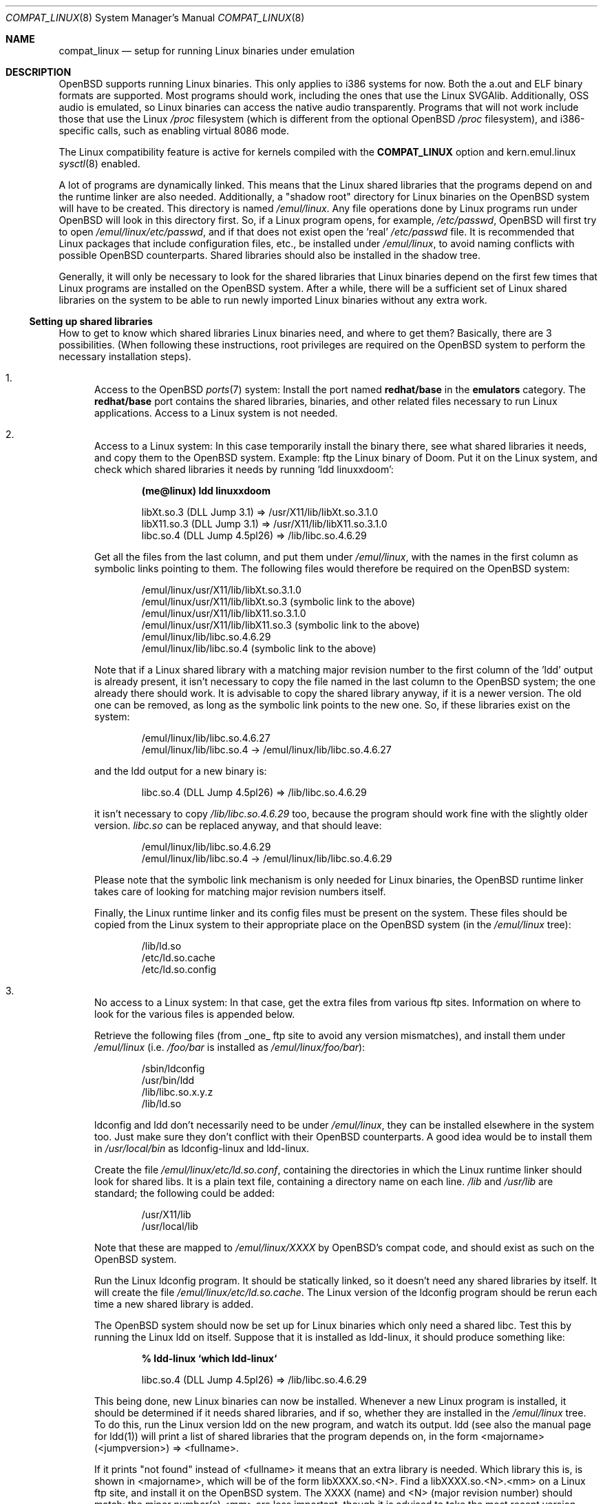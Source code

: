 .\"	$OpenBSD: src/share/man/man8/compat_linux.8,v 1.31 2003/08/23 19:26:25 tedu Exp $
.\"	$NetBSD: compat_linux.8,v 1.2 1995/10/16 20:17:59 fvdl Exp $
.\"
.\" Copyright (c) 1995 Frank van der Linden
.\" All rights reserved.
.\"
.\" Redistribution and use in source and binary forms, with or without
.\" modification, are permitted provided that the following conditions
.\" are met:
.\" 1. Redistributions of source code must retain the above copyright
.\"    notice, this list of conditions and the following disclaimer.
.\" 2. Redistributions in binary form must reproduce the above copyright
.\"    notice, this list of conditions and the following disclaimer in the
.\"    documentation and/or other materials provided with the distribution.
.\" 3. All advertising materials mentioning features or use of this software
.\"    must display the following acknowledgement:
.\"      This product includes software developed for the NetBSD Project
.\"      by Frank van der Linden
.\" 4. The name of the author may not be used to endorse or promote products
.\"    derived from this software without specific prior written permission
.\"
.\" THIS SOFTWARE IS PROVIDED BY THE AUTHOR ``AS IS'' AND ANY EXPRESS OR
.\" IMPLIED WARRANTIES, INCLUDING, BUT NOT LIMITED TO, THE IMPLIED WARRANTIES
.\" OF MERCHANTABILITY AND FITNESS FOR A PARTICULAR PURPOSE ARE DISCLAIMED.
.\" IN NO EVENT SHALL THE AUTHOR BE LIABLE FOR ANY DIRECT, INDIRECT,
.\" INCIDENTAL, SPECIAL, EXEMPLARY, OR CONSEQUENTIAL DAMAGES (INCLUDING, BUT
.\" NOT LIMITED TO, PROCUREMENT OF SUBSTITUTE GOODS OR SERVICES; LOSS OF USE,
.\" DATA, OR PROFITS; OR BUSINESS INTERRUPTION) HOWEVER CAUSED AND ON ANY
.\" THEORY OF LIABILITY, WHETHER IN CONTRACT, STRICT LIABILITY, OR TORT
.\" (INCLUDING NEGLIGENCE OR OTHERWISE) ARISING IN ANY WAY OUT OF THE USE OF
.\" THIS SOFTWARE, EVEN IF ADVISED OF THE POSSIBILITY OF SUCH DAMAGE.
.\"
.Dd March 2, 1995
.Dt COMPAT_LINUX 8
.Os
.Sh NAME
.Nm compat_linux
.Nd setup for running Linux binaries under emulation
.Sh DESCRIPTION
.Ox
supports running Linux binaries.
This only applies to i386 systems for now.
Both the a.out and ELF binary formats are supported.
Most programs should work, including the ones that use the Linux SVGAlib.
Additionally, OSS audio is emulated, so Linux binaries can access the
native audio transparently.
Programs that will not work include those that use the Linux
.Pa /proc
filesystem
(which is different from the optional
.Ox
.Pa /proc
filesystem), and i386-specific calls, such as enabling virtual 8086 mode.
.Pp
The Linux compatibility feature is active
for kernels compiled with the
.Nm COMPAT_LINUX
option and kern.emul.linux
.Xr sysctl 8
enabled.
.Pp
A lot of programs are dynamically linked.
This means that the Linux shared libraries that the programs depend on
and the runtime linker are also needed.
Additionally, a "shadow root" directory for Linux binaries
on the
.Ox
system will have to be created.
This directory is named
.Pa /emul/linux .
Any file operations done by Linux programs run under
.Ox
will look in this directory first.
So, if a Linux program opens, for example,
.Pa /etc/passwd ,
.Ox
will first try to open
.Pa /emul/linux/etc/passwd ,
and if that does not exist open the `real'
.Pa /etc/passwd
file.
It is recommended that Linux packages that include configuration
files, etc., be installed under
.Pa /emul/linux ,
to avoid naming conflicts with possible
.Ox
counterparts.
Shared libraries should also be installed in the shadow tree.
.Pp
Generally, it will only be necessary to look for the shared libraries
that Linux binaries depend on the first few times that Linux programs
are installed on the
.Ox
system.
After a while, there will be a sufficient set of Linux shared libraries
on the system to be able to run newly imported Linux binaries without
any extra work.
.Ss Setting up shared libraries
How to get to know which shared libraries Linux binaries need, and where
to get them?
Basically, there are 3 possibilities.
(When following these instructions, root privileges are required on the
.Ox
system to perform the necessary installation steps).
.Bl -enum
.It
Access to the
.Ox
.Xr ports 7
system:
Install the port named
.Nm redhat/base
in the
.Nm emulators
category.
The
.Nm redhat/base
port contains the shared libraries, binaries, and other related files
necessary to run Linux applications.
Access to a Linux system is not needed.
.It
Access to a Linux system:
In this case temporarily install the binary there, see what
shared libraries it needs, and copy them to the
.Ox
system.
Example: ftp the Linux binary of Doom.
Put it on the Linux system, and check which shared
libraries it needs by running `ldd linuxxdoom':
.Pp
.Dl (me@linux) ldd linuxxdoom
.Bd -unfilled -offset indent
libXt.so.3 (DLL Jump 3.1) => /usr/X11/lib/libXt.so.3.1.0
libX11.so.3 (DLL Jump 3.1) => /usr/X11/lib/libX11.so.3.1.0
libc.so.4 (DLL Jump 4.5pl26) => /lib/libc.so.4.6.29
.Ed
.Pp
Get all the files from the last column, and put them under
.Pa /emul/linux ,
with the names in the first column
as symbolic links pointing to them.
The following files would therefore be required on the
.Ox
system:
.Bd -unfilled -offset indent
/emul/linux/usr/X11/lib/libXt.so.3.1.0
/emul/linux/usr/X11/lib/libXt.so.3 (symbolic link to the above)
/emul/linux/usr/X11/lib/libX11.so.3.1.0
/emul/linux/usr/X11/lib/libX11.so.3 (symbolic link to the above)
/emul/linux/lib/libc.so.4.6.29
/emul/linux/lib/libc.so.4 (symbolic link to the above)
.Ed
.Pp
Note that if a Linux shared library with a
matching major revision number to the first column of the 'ldd'
output is already present, it isn't necessary to copy the file named
in the last column to the
.Ox
system; the one already there should work.
It is advisable to copy the shared library anyway, if it is a newer version.
The old one can be removed, as long as the symbolic
link points to the new one.
So, if these libraries exist on the system:
.Bd -unfilled -offset indent
/emul/linux/lib/libc.so.4.6.27
/emul/linux/lib/libc.so.4 -> /emul/linux/lib/libc.so.4.6.27
.Ed
.Pp
and the ldd output for a new binary is:
.Bd -unfilled -offset indent
libc.so.4 (DLL Jump 4.5pl26) => /lib/libc.so.4.6.29
.Ed
.Pp
it isn't necessary to copy
.Pa /lib/libc.so.4.6.29
too, because the program should work fine with the slightly older version.
.Pa libc.so
can be replaced anyway, and that should leave:
.Bd -unfilled -offset indent
/emul/linux/lib/libc.so.4.6.29
/emul/linux/lib/libc.so.4 -> /emul/linux/lib/libc.so.4.6.29
.Ed
.Pp
Please note that the symbolic link mechanism is
only needed for Linux binaries, the
.Ox
runtime linker takes care of looking for matching major revision numbers
itself.
.Pp
Finally, the Linux runtime linker and its config files must be present
on the system.
These files should be copied from the Linux system to their appropriate
place on the
.Ox
system (in the
.Pa /emul/linux
tree):
.Bd -unfilled -offset indent
/lib/ld.so
/etc/ld.so.cache
/etc/ld.so.config
.Ed
.It
No access to a Linux system:
In that case, get the extra files from various ftp sites.
Information on where to look for the various files is appended
below.
.Pp
Retrieve the following files (from _one_ ftp site to avoid
any version mismatches), and install them under
.Pa /emul/linux
(i.e.
.Pa /foo/bar
is installed as
.Pa /emul/linux/foo/bar ) :
.Bd -unfilled -offset indent
/sbin/ldconfig
/usr/bin/ldd
/lib/libc.so.x.y.z
/lib/ld.so
.Ed
.Pp
ldconfig and ldd don't necessarily need to be under
.Pa /emul/linux ,
they can be installed elsewhere in the system too.
Just make sure they don't conflict with their
.Ox
counterparts.
A good idea would be to install them in
.Pa /usr/local/bin
as ldconfig-linux and ldd-linux.
.Pp
Create the file
.Pa /emul/linux/etc/ld.so.conf ,
containing the directories in which the Linux runtime linker should look
for shared libs.
It is a plain text file, containing a directory
name on each line.
.Pa /lib
and
.Pa /usr/lib
are standard; the following could be added:
.Bd -unfilled -offset indent
/usr/X11/lib
/usr/local/lib
.Ed
.Pp
Note that these are mapped to
.Pa /emul/linux/XXXX
by OpenBSD's compat code, and should exist as such on the
.Ox
system.
.Pp
Run the Linux ldconfig program.
It should be statically linked, so it doesn't need any shared libraries
by itself.
It will create the file
.Pa /emul/linux/etc/ld.so.cache .
The Linux version of the ldconfig program should be rerun
each time a new shared library is added.
.Pp
The
.Ox
system should now be set up for Linux binaries which only need
a shared libc.
Test this by running the Linux ldd on itself.
Suppose that it is installed as ldd-linux, it should produce
something like:
.Pp
.Dl % ldd-linux `which ldd-linux`
.Pp
.D1 libc.so.4 (DLL Jump 4.5pl26) => /lib/libc.so.4.6.29
.Pp
This being done, new Linux binaries can now be installed.
Whenever a new Linux program is installed, it should be determined
if it needs shared libraries, and if so, whether they are
installed in the
.Pa /emul/linux
tree.
To do this, run the Linux version ldd on the new program, and
watch its output.
ldd (see also the manual page for ldd(1)) will print a list
of shared libraries that the program depends on, in the
form  <majorname> (<jumpversion>) => <fullname>.
.Pp
If it prints "not found" instead of <fullname> it means that
an extra library is needed.
Which library this is, is shown
in <majorname>, which will be of the form libXXXX.so.<N>.
Find a libXXXX.so.<N>.<mm> on a Linux ftp site,
and install it on the
.Ox
system.
The XXXX (name) and <N> (major revision number) should match;
the minor number(s) <mm> are less important, though it is
advised to take the most recent version.
.El
.Ss Finding the necessary files
.Sy Note :
the information below is valid as of Feb 2003, but certain details
such as names of ftp sites, directories and distribution names
may have changed since then.
It is much easier to use the
.Ox
.Xr ports 7
system (possibility 3, above).
.Pp
Linux is distributed by several groups that make their own set
of binaries that they distribute.
Each distribution has its own name, like "Slackware" or "Yggdrasil".
The distributions are available on a lot of ftp sites.
Sometimes the files are unpacked, and individual files can be retrieved,
but mostly they are stored in distribution sets,
usually consisting of subdirectories with gzipped tar files in them.
The primary ftp sites for the distributions are:
.Bd -unfilled -offset indent
.Pa ftp.ibiblio.org:/pub/Linux/distributions
.Pa distro.ibiblio.org:/pub/Linux/distributions
.\" .Pa tsx-11.mit.edu:/pub/linux/distributions
.Ed
.Pp
Some European mirrors:
.Bd -unfilled -offset indent
.\" .Pa ftp.luth.se:/pub/linux/distributions
.\" .Pa ftp.demon.co.uk:/pub/linux/distributions
.Pa ftp.sunet.se:/pub/Linux/distributions
.Pa src.doc.ic.ac.uk:/packages/linux
.Ed
.Pp
For simplicity, let's concentrate on Slackware here.
This distribution consists of a number of subdirectories, containing
separate packages.
Normally, they're controlled by an install program, but the files can be
retrieved "by hand" too.
The fastest way to find something is to
.Xr grep 1
the file FILELIST.TXT for
the files needed.
Here is an example of a list of files that might be needed, and
in which package it can be found:
.Bd -unfilled -offset indent
Needed                  Package

ld-2.2.5.so             glibc
ldconfig                glibc
ldd                     glibc
libc.so.6               glibc
libX11.so.6             xfree
libXt.so.6              xfree
.Ed
.Pp
So, in this case, the packages glibc and xfree will be needed.
FILELIST.TXT also gives the location of the packages.
Retrieve the packages needed from the following files
(relative to the root of the Slackware distribution tree):
.Bd -unfilled -offset indent
slackware/l/glibc-2.2.5-i386.2.tgz
slackware/x/xfree-4.2.0-i386.5.tgz
.Ed
.Pp
Extract the files from these gzipped tarfiles in the
.Pa /emul/linux
directory
(possibly omitting or afterwards removing unnecessary files).
.Ss Programs using SVGAlib
SVGAlib binaries require some extra care.
The pcvt virtual console driver has to be in the kernel for them to work,
and some symbolic links in the
.Pa /emul/linux/dev
directory will have to be created, namely:
.Bd -unfilled -offset indent
/emul/linux/dev/console -> /dev/tty
/emul/linux/dev/mouse -> whatever device the mouse is connected to
/emul/linux/dev/ttyS0 -> /dev/tty00
/emul/linux/dev/ttyS1 -> /dev/tty01
.Ed
.Pp
Be warned: the first link mentioned here makes SVGAlib binaries
work, but may confuse others, so it may be necessary to remove it again at
some point.
.Ss Programs using OSS (Linux) audio
Only the DSP device is emulated, the following link should be created:
.Pp
.D1 /emul/linux/dev/dsp -> /dev/audio
.Ss Other links Linux binaries may require
CD-ROM support requires a link to the cdrom device, similar to:
.Pp
.D1 /emul/linux/dev/cdrom -> /dev/cd0a   (first SCSI CD-ROM)
.Ss File systems
Many Linux binaries expect
.Pa /proc
to have procfs mounted on it.
Some binaries will require it to be mounted using the
.Fl o Ar linux
option.
.Sh BUGS
The information about Linux distributions may become outdated.
.Pp
Linux ELF binaries may be detected as svr4 binaries.
This can usually be fixed with
.Xr elf2olf 1
by setting the OLF opsys tag to Linux (eg. elf2olf -o linux <linux_binary>).
.Pp
.Nm
is currently only supported on the i386.
